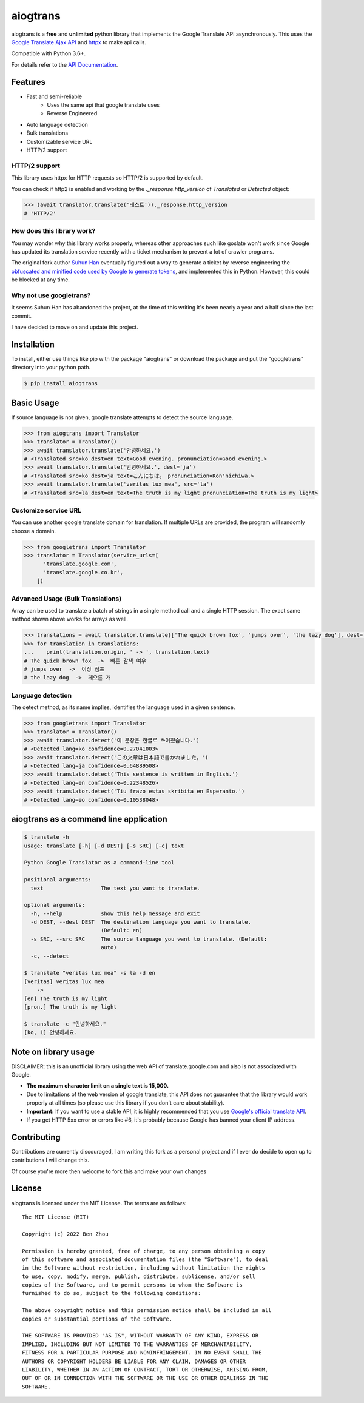 aiogtrans
==============

aiogtrans is a **free** and **unlimited** python library that implements the Google Translate API asynchronously. This uses the `Google Translate Ajax
API <https://translate.google.com>`__ and `httpx <https://www.python-httpx.org>`__ to make api calls.

Compatible with Python 3.6+.

For details refer to the `API Documentation <https://aiogtrans.readthedocs.io/en/latest>`__.

Features
--------

-  Fast and semi-reliable
	- Uses the same api that google translate uses
	- Reverse Engineered
-  Auto language detection
-  Bulk translations
-  Customizable service URL
-  HTTP/2 support

HTTP/2 support
~~~~~~~~~~~~~~

This library uses httpx for HTTP requests so HTTP/2 is supported by default.

You can check if http2 is enabled and working by the `._response.http_version` of `Translated` or `Detected` object:

.. code:: python

   >>> (await translator.translate('테스트'))._response.http_version
   # 'HTTP/2'


How does this library work?
~~~~~~~~~~~~~~~~~~~~~~~~~~~

You may wonder why this library works properly, whereas other 
approaches such like goslate won't work since Google has updated its
translation service recently with a ticket mechanism to prevent a lot of
crawler programs.

The original fork author `Suhun Han <https://github.com/ssut>`__ eventually figured out a way to generate a ticket by reverse
engineering the `obfuscated and minified code used by Google to
generate tokens <https://translate.google.com/translate/releases/twsfe_w_20170306_RC00/r/js/desktop_module_main.js>`__,
and implemented this in Python. However, this could be blocked at any time.

Why not use googletrans?
~~~~~~~~~~~~~~~~~~~~~~~~

It seems Suhun Han has abandoned the project, at the time of this writing it's been nearly a year and a half since the last commit.

I have decided to move on and update this project.

Installation
------------

To install, either use things like pip with the package "aiogtrans"
or download the package and put the "googletrans" directory into your
python path.

.. code:: bash

    $ pip install aiogtrans

Basic Usage
-----------

If source language is not given, google translate attempts to detect the
source language.

.. code:: python

    >>> from aiogtrans import Translator
    >>> translator = Translator()
    >>> await translator.translate('안녕하세요.')
    # <Translated src=ko dest=en text=Good evening. pronunciation=Good evening.>
    >>> await translator.translate('안녕하세요.', dest='ja')
    # <Translated src=ko dest=ja text=こんにちは。 pronunciation=Kon'nichiwa.>
    >>> await translator.translate('veritas lux mea', src='la')
    # <Translated src=la dest=en text=The truth is my light pronunciation=The truth is my light>

Customize service URL
~~~~~~~~~~~~~~~~~~~~~

You can use another google translate domain for translation. If multiple
URLs are provided, the program will randomly choose a domain.

.. code:: python

    >>> from googletrans import Translator
    >>> translator = Translator(service_urls=[
          'translate.google.com',
          'translate.google.co.kr',
        ])

Advanced Usage (Bulk Translations)
~~~~~~~~~~~~~~~~~~~~~~~~~~~~~~~~~~

Array can be used to translate a batch of strings in a single method
call and a single HTTP session. The exact same method shown above works
for arrays as well.

.. code:: python

    >>> translations = await translator.translate(['The quick brown fox', 'jumps over', 'the lazy dog'], dest='ko')
    >>> for translation in translations:
    ...    print(translation.origin, ' -> ', translation.text)
    # The quick brown fox  ->  빠른 갈색 여우
    # jumps over  ->  이상 점프
    # the lazy dog  ->  게으른 개

Language detection
~~~~~~~~~~~~~~~~~~

The detect method, as its name implies, identifies the language used in
a given sentence.

.. code:: python

    >>> from googletrans import Translator
    >>> translator = Translator()
    >>> await translator.detect('이 문장은 한글로 쓰여졌습니다.')
    # <Detected lang=ko confidence=0.27041003>
    >>> await translator.detect('この文章は日本語で書かれました。')
    # <Detected lang=ja confidence=0.64889508>
    >>> await translator.detect('This sentence is written in English.')
    # <Detected lang=en confidence=0.22348526>
    >>> await translator.detect('Tiu frazo estas skribita en Esperanto.')
    # <Detected lang=eo confidence=0.10538048>

aiogtrans as a command line application
-----------------------------------------

.. code:: bash

    $ translate -h
    usage: translate [-h] [-d DEST] [-s SRC] [-c] text

    Python Google Translator as a command-line tool

    positional arguments:
      text                  The text you want to translate.

    optional arguments:
      -h, --help            show this help message and exit
      -d DEST, --dest DEST  The destination language you want to translate.
                            (Default: en)
      -s SRC, --src SRC     The source language you want to translate. (Default:
                            auto)
      -c, --detect

    $ translate "veritas lux mea" -s la -d en
    [veritas] veritas lux mea
        ->
    [en] The truth is my light
    [pron.] The truth is my light

    $ translate -c "안녕하세요."
    [ko, 1] 안녕하세요.

Note on library usage
---------------------

DISCLAIMER: this is an unofficial library using the web API of translate.google.com
and also is not associated with Google.

-  **The maximum character limit on a single text is 15,000.**

-  Due to limitations of the web version of google translate, this API
   does not guarantee that the library would work properly at all times
   (so please use this library if you don't care about stability).

-  **Important:** If you want to use a stable API, it is highly recommended that you use
   `Google's official translate
   API <https://cloud.google.com/translate/docs>`__.

-  If you get HTTP 5xx error or errors like #6, it's probably because
   Google has banned your client IP address.

Contributing
-------------------------

Contributions are currently discouraged, I am writing this fork as a personal project and if I ever do decide to open up to contributions I will change this.

Of course you're more then welcome to fork this and make your own changes

License
-------

aiogtrans is licensed under the MIT License. The terms are as
follows:

::

    The MIT License (MIT)

    Copyright (c) 2022 Ben Zhou 

    Permission is hereby granted, free of charge, to any person obtaining a copy
    of this software and associated documentation files (the "Software"), to deal
    in the Software without restriction, including without limitation the rights
    to use, copy, modify, merge, publish, distribute, sublicense, and/or sell
    copies of the Software, and to permit persons to whom the Software is
    furnished to do so, subject to the following conditions:

    The above copyright notice and this permission notice shall be included in all
    copies or substantial portions of the Software.

    THE SOFTWARE IS PROVIDED "AS IS", WITHOUT WARRANTY OF ANY KIND, EXPRESS OR
    IMPLIED, INCLUDING BUT NOT LIMITED TO THE WARRANTIES OF MERCHANTABILITY,
    FITNESS FOR A PARTICULAR PURPOSE AND NONINFRINGEMENT. IN NO EVENT SHALL THE
    AUTHORS OR COPYRIGHT HOLDERS BE LIABLE FOR ANY CLAIM, DAMAGES OR OTHER
    LIABILITY, WHETHER IN AN ACTION OF CONTRACT, TORT OR OTHERWISE, ARISING FROM,
    OUT OF OR IN CONNECTION WITH THE SOFTWARE OR THE USE OR OTHER DEALINGS IN THE
    SOFTWARE.
